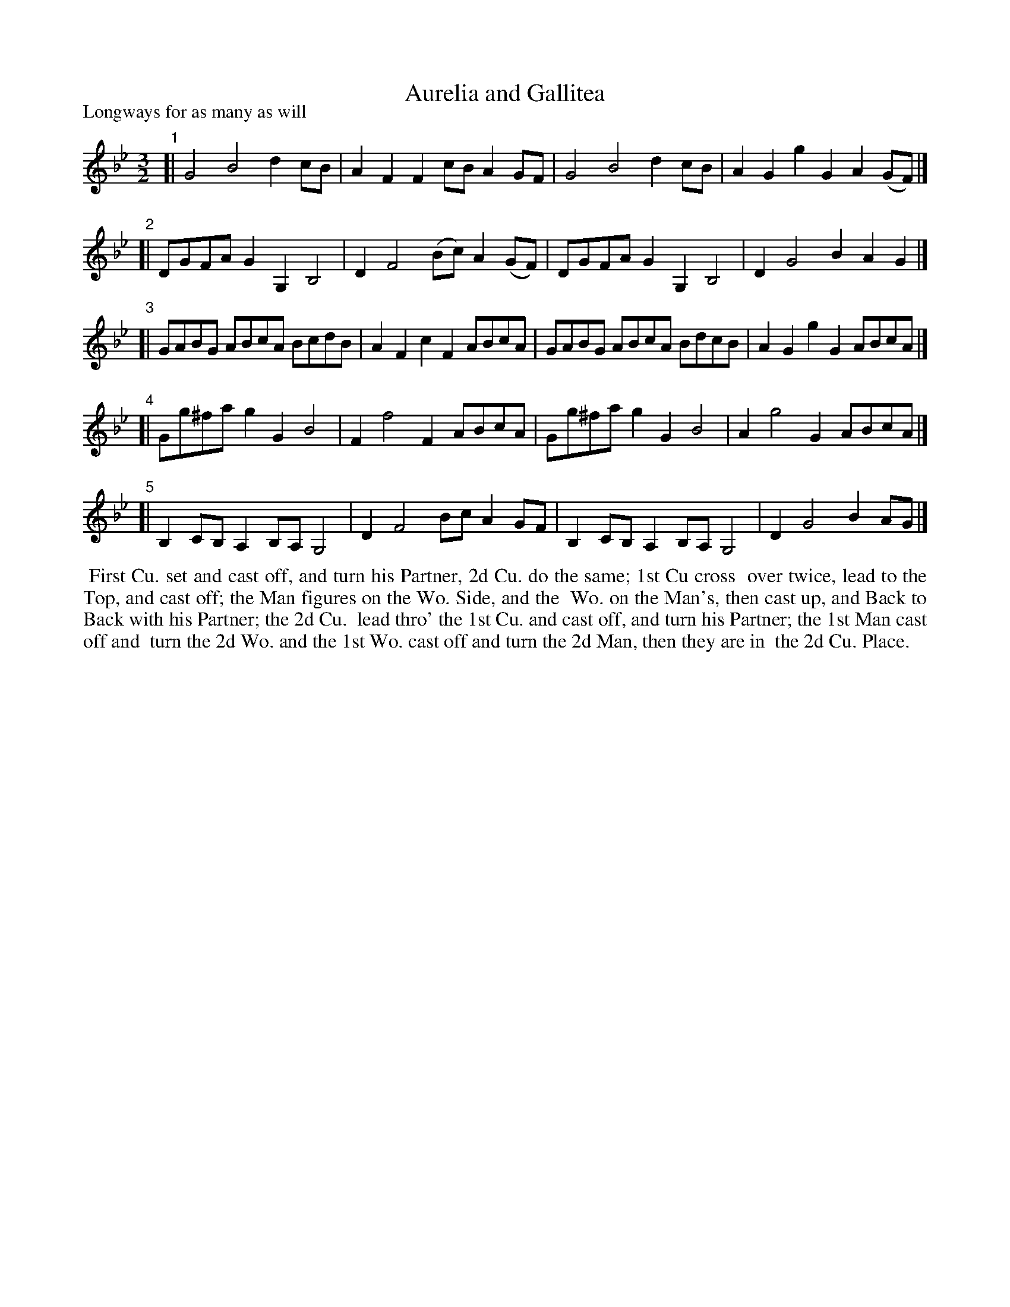 X: 1
T: Aurelia and Gallitea
P: Longways for as many as will
%R: minuet
B: "The Dancing-Master" printed by John Walsh, London
S: 6: CCDM1 http://imslp.org/wiki/The_Compleat_Country_Dancing-Master_(Various) V.1 p.22 #39
Z: 2012-2013 John Chambers <jc:trillian.mit.edu>
M: 3/2
L: 1/8
K: Gm
% - - - - - - - - - - - - - - - - - - - - - - - - -
"1"[| G4 B4 d2cB | A2F2 F2cB A2GF | G4 B4 d2cB | A2G2 g2G2 A2(GF) |]
"2"[| DGFA G2G,2 B,4 | D2 F4 (Bc) A2(GF) | DGFA G2G,2 B,4 | D2 G4 B2 A2G2 |]
"3"[| GABG ABcA BcdB | A2F2 c2F2 ABcA | GABG ABcA BdcB | A2G2 g2G2 ABcA |]
"4"[| Gg^fa g2G2 B4 | F2 f4 F2 ABcA | Gg^fa g2G2 B4 | A2 g4 G2 ABcA |]
"5"[| B,2CB, A,2B,A, G,4 | D2 F4 Bc A2GF | B,2CB, A,2B,A, G,4 | D2 G4 B2 AG |]
% - - - - - - - - - - Dance description: - - - - - - - - - -
%%begintext align
%% First Cu. set and cast off, and turn his Partner, 2d Cu. do the same; 1st Cu cross
%% over twice, lead to the Top, and cast off; the Man figures on the Wo. Side, and the
%% Wo. on the Man's, then cast up, and Back to Back with his Partner; the 2d Cu.
%% lead thro' the 1st Cu. and cast off, and turn his Partner; the 1st Man cast off and
%% turn the 2d Wo. and the 1st Wo. cast off and turn the 2d Man, then they are in
%% the 2d Cu. Place.
%%endtext

